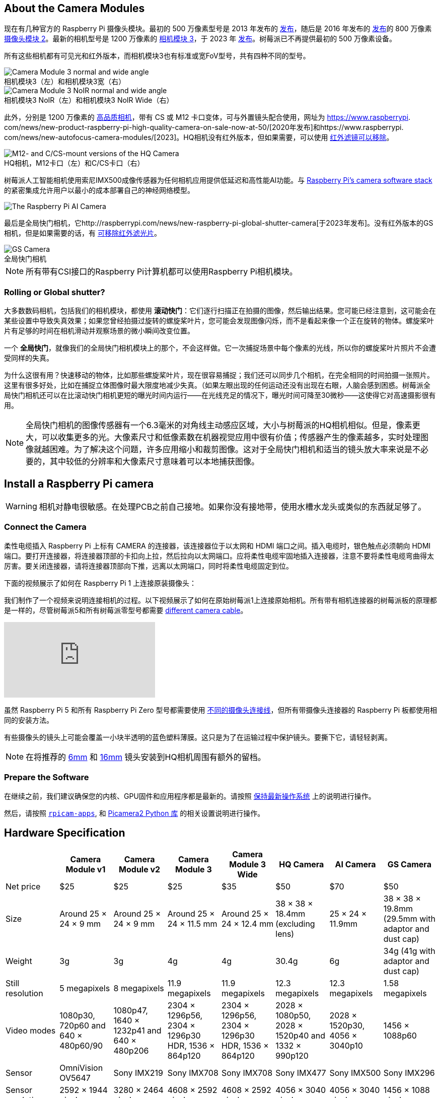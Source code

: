 :figure-caption!:
== About the Camera Modules

现在有几种官方的 Raspberry Pi 摄像头模块。最初的 500 万像素型号是 2013 年发布的 https://www.raspberrypi.com/news/camera-board-available-for-sale/[发布]，随后是 2016 年发布的 https://www.raspberrypi.com/news/new-8-megapixel-camera-board-sale-25/[发布]的 800 万像素 https://www.raspberrypi.com/products/camera-module-v2/[摄像头模块 2]。最新的相机型号是 1200 万像素的 https://raspberrypi.com/products/camera-module-3/[相机模块 3]，于 2023 年 https://www.raspberrypi.com/news/new-autofocus-camera-modules/[发布]。树莓派已不再提供最初的 500 万像素设备。

所有这些相机都有可见光和红外版本，而相机模块3也有标准或宽FoV型号，共有四种不同的型号。

.相机模块3（左）和相机模块3宽（右）
image::images/cm3.jpg[Camera Module 3 normal and wide angle]

.相机模块3 NoIR（左）和相机模块3 NoIR Wide（右）
image::images/cm3_noir.jpg[Camera Module 3 NoIR normal and wide angle]

此外，分别是 1200 万像素的 https://www.raspberrypi.com/products/raspberry-pi-high-quality-camera/[高品质相机]，带有 CS 或 M12 卡口变体，可与外置镜头配合使用，网址为 https://www.raspberrypi. com/news/new-product-raspberry-pi-high-quality-camera-on-sale-now-at-50/[2020年发布]和https://www.raspberrypi. com/news/new-autofocus-camera-modules/[2023]。HQ相机没有红外版本，但如果需要，可以使用 xref:camera.adoc#filter-removal[红外滤镜可以移除]。

.HQ相机，M12卡口（左）和C/CS卡口（右）
image::images/hq.jpg[M12- and C/CS-mount versions of the HQ Camera]

树莓派人工智能相机使用索尼IMX500成像传感器为任何相机应用提供低延迟和高性能AI功能。与 xref:../computers/camera_software.adoc[Raspberry Pi's camera software stack] 的紧密集成允许用户以最小的成本部署自己的神经网络模型。

image::images/ai-camera-hero.png[The Raspberry Pi AI Camera]

最后是全局快门相机，它http://raspberrypi.com/news/new-raspberry-pi-global-shutter-camera[于2023年发布]。没有红外版本的GS相机，但是如果需要的话，有 xref:camera.adoc#filter-removal[可移除红外滤光片]。

.全局快门相机
image::images/gs-camera.jpg[GS Camera]

NOTE: 所有带有CSI接口的Raspberry Pi计算机都可以使用Raspberry Pi相机模块。

=== Rolling or Global shutter?

大多数数码相机，包括我们的相机模块，都使用 **滚动快门**：它们逐行扫描正在拍摄的图像，然后输出结果。您可能已经注意到，这可能会在某些设置中导致失真效果；如果您曾经拍摄过旋转的螺旋桨叶片，您可能会发现图像闪烁，而不是看起来像一个正在旋转的物体。螺旋桨叶片有足够的时间在相机滑动并观察场景的微小瞬间改变位置。

一个 **全局快门**，就像我们的全局快门相机模块上的那个，不会这样做。它一次捕捉场景中每个像素的光线，所以你的螺旋桨叶片照片不会遭受同样的失真。

为什么这很有用？快速移动的物体，比如那些螺旋桨叶片，现在很容易捕捉；我们还可以同步几个相机，在完全相同的时间拍摄一张照片。这里有很多好处，比如在捕捉立体图像时最大限度地减少失真。（如果左眼出现的任何运动还没有出现在右眼，人脑会感到困惑。树莓派全局快门相机还可以在比滚动快门相机更短的曝光时间内运行——在光线充足的情况下，曝光时间可降至30微秒——这使得它对高速摄影很有用。

NOTE: 全局快门相机的图像传感器有一个6.3毫米的对角线主动感应区域，大小与树莓派的HQ相机相似。但是，像素更大，可以收集更多的光。大像素尺寸和低像素数在机器视觉应用中很有价值；传感器产生的像素越多，实时处理图像就越困难。为了解决这个问题，许多应用缩小和裁剪图像。这对于全局快门相机和适当的镜头放大率来说是不必要的，其中较低的分辨率和大像素尺寸意味着可以本地捕获图像。

== Install a Raspberry Pi camera

WARNING: 相机对静电很敏感。在处理PCB之前自己接地。如果你没有接地带，使用水槽水龙头或类似的东西就足够了。

=== Connect the Camera

柔性电缆插入 Raspberry Pi 上标有 CAMERA 的连接器，该连接器位于以太网和 HDMI 端口之间。插入电缆时，银色触点必须朝向 HDMI 端口。要打开连接器，将连接器顶部的卡扣向上拉，然后拉向以太网端口。应将柔性电缆牢固地插入连接器，注意不要将柔性电缆弯曲得太厉害。要关闭连接器，请将连接器顶部向下推，远离以太网端口，同时将柔性电缆固定到位。

下面的视频展示了如何在 Raspberry Pi 1 上连接原装摄像头：

我们制作了一个视频来说明连接相机的过程。以下视频展示了如何在原始树莓派1上连接原始相机。所有带有相机连接器的树莓派板的原理都是一样的，尽管树莓派5和所有树莓派零型号都需要 https://www.raspberrypi.com/products/camera-cable/[different camera cable]。

video::GImeVqHQzsE[youtube]

虽然 Raspberry Pi 5 和所有 Raspberry Pi Zero 型号都需要使用 https://www.raspberrypi.com/products/camera-cable/[不同的摄像头连接线]，但所有带摄像头连接器的 Raspberry Pi 板都使用相同的安装方法。

有些摄像头的镜头上可能会覆盖一小块半透明的蓝色塑料薄膜。这只是为了在运输过程中保护镜头。要撕下它，请轻轻剥离。

NOTE: 在将推荐的 https://datasheets.raspberrypi.com/hq-camera/cs-mount-lens-guide.pdf[6mm] 和 https://datasheets.raspberrypi.com/hq-camera/c-mount-lens-guide.pdf[16mm] 镜头安装到HQ相机周围有额外的留档。

=== Prepare the Software

在继续之前，我们建议确保您的内核、GPU固件和应用程序都是最新的。请按照 xref:../computers/os.adoc#update-software[保持最新操作系统] 上的说明进行操作。

然后，请按照 xref:../computers/camera_software.adoc#rpicam-apps[`rpicam-apps`], 和 https://datasheets.raspberrypi.com/camera/picamera2-manual.pdf[Picamera2 Python 库] 的相关设置说明进行操作。

== Hardware Specification

|===
|  | Camera Module v1 | Camera Module v2 | Camera Module 3 | Camera Module 3 Wide | HQ Camera | AI Camera | GS Camera

| Net price
| $25
| $25
| $25 
| $35
| $50
| $70
| $50

| Size
| Around 25 × 24 × 9 mm
| Around 25 × 24 × 9 mm
| Around 25 × 24 × 11.5 mm
| Around 25 × 24 × 12.4 mm
| 38 × 38 × 18.4mm (excluding lens)
| 25 × 24 × 11.9mm
| 38 × 38 × 19.8mm (29.5mm with adaptor and dust cap)

| Weight
| 3g
| 3g
| 4g
| 4g
| 30.4g
| 6g
| 34g (41g with adaptor and dust cap)

| Still resolution
| 5 megapixels
| 8 megapixels
| 11.9 megapixels
| 11.9 megapixels
| 12.3 megapixels
| 12.3 megapixels
| 1.58 megapixels

| Video modes
| 1080p30, 720p60 and 640 × 480p60/90
| 1080p47, 1640 × 1232p41 and 640 × 480p206
| 2304 × 1296p56, 2304 × 1296p30 HDR, 1536 × 864p120
| 2304 × 1296p56, 2304 × 1296p30 HDR, 1536 × 864p120
| 2028 × 1080p50, 2028 × 1520p40 and 1332 × 990p120
| 2028 × 1520p30, 4056 × 3040p10
| 1456 × 1088p60

| Sensor
| OmniVision OV5647
| Sony IMX219
| Sony IMX708
| Sony IMX708
| Sony IMX477
| Sony IMX500
| Sony IMX296

| Sensor resolution
| 2592 × 1944 pixels
| 3280 × 2464 pixels
| 4608 × 2592 pixels
| 4608 × 2592 pixels
| 4056 × 3040 pixels
| 4056 × 3040 pixels
| 1456 × 1088 pixels

| Sensor image area
| 3.76 × 2.74 mm
| 3.68 × 2.76 mm (4.6 mm diagonal)
| 6.45 × 3.63mm (7.4mm diagonal)
| 6.45 × 3.63mm (7.4mm diagonal)
| 6.287mm × 4.712 mm (7.9mm diagonal)
| 6.287mm × 4.712 mm (7.9mm diagonal)
| 6.3mm diagonal

| Pixel size
| 1.4 µm × 1.4 µm
| 1.12 µm × 1.12 µm
| 1.4 µm × 1.4 µm
| 1.4 µm × 1.4 µm
| 1.55 µm × 1.55 µm
| 1.55 µm × 1.55 µm
| 3.45 µm × 3.45 µm

| Optical size
| 1/4"
| 1/4"
| 1/2.43"
| 1/2.43"
| 1/2.3"
| 1/2.3"
| 1/2.9"

| Focus
| Fixed
| Adjustable
| Motorized
| Motorized
| Adjustable
| Adjustable
| Adjustable

| Depth of field
| Approx 1 m to ∞ 
| Approx 10 cm to ∞ 
| Approx 10 cm to ∞ 
| Approx 5 cm to ∞ 
| N/A
| Approx 20 cm to ∞
| N/A

| Focal length
| 3.60 mm +/- 0.01
| 3.04 mm
| 4.74 mm
| 2.75 mmm
| Depends on lens
| 4.74 mm
| Depends on lens

| Horizontal Field of View (FoV)
| 53.50  +/- 0.13 degrees
| 62.2 degrees
| 66 degrees
| 102 degrees
| Depends on lens
| 66 ±3 degrees
| Depends on lens

| Vertical Field of View (FoV)
| 41.41 +/- 0.11 degrees
| 48.8 degrees
| 41 degrees
| 67 degrees
| Depends on lens
| 52.3 ±3 degrees
| Depends on lens

| Focal ratio (F-Stop)
| F2.9
| F2.0
| F1.8
| F2.2
| Depends on lens
| F1.79
| Depends on lens

| Maximum exposure time (seconds)
| 3.28
| 11.76
| 112
| 112
| 670.74
| 112
| 15.5 

| Lens Mount
| N/A
| N/A
| N/A 
| N/A
| C/CS- or M12-mount
| N/A
| C/CS

| NoIR version available?
| Yes
| Yes
| Yes
| Yes
| No
| No
| No
|===

NOTE: 有 https://github.com/raspberrypi/libcamera/issues/43[some evidence] to suggest that the Camera Module 3 may emit RFI at a harmonic of the CSI clock rate. This RFI is in a range to interfere with GPS L1 frequencies (1575 MHz). Please see the https://github.com/raspberrypi/libcamera/issues/43[thread on Github] 详细信息和建议的解决方法。

=== Mechanical Drawings

可用的机械图纸；

* Camera Module 2 https://datasheets.raspberrypi.com/camera/camera-module-2-mechanical-drawing.pdf[PDF]
* Camera Module 3 https://datasheets.raspberrypi.com/camera/camera-module-3-standard-mechanical-drawing.pdf[PDF]
* Camera Module 3 Wide https://datasheets.raspberrypi.com/camera/camera-module-3-wide-mechanical-drawing.pdf[PDF]
* Camera Module 3 https://datasheets.raspberrypi.com/camera/camera-module-3-step.zip[STEP files]
* HQ Camera Module (CS-mount version) https://datasheets.raspberrypi.com/hq-camera/hq-camera-cs-mechanical-drawing.pdf[PDF]
** The CS-mount https://datasheets.raspberrypi.com/hq-camera/hq-camera-cs-lensmount-drawing.pdf[PDF]
* HQ Camera Module (M12-mount version) https://datasheets.raspberrypi.com/hq-camera/hq-camera-m12-mechanical-drawing.pdf[PDF]
* GS Camera Module 
https://datasheets.raspberrypi.com/gs-camera/gs-camera-mechanical-drawing.pdf[PDF]

NOTE: 相机模块3的 板尺寸和安装孔位置与相机模块2相同。但是，由于传感器模块尺寸和位置的变化，它在机械上与树莓派零壳的相机盖不兼容。

=== Schematics

.树莓派CSI相机连接器示意图。
image:images/RPi-S5-conn.png[相机连接器, width="65%"]

其他可用的示意图；

* Camera Module v2 https://datasheets.raspberrypi.com/camera/camera-module-2-schematics.pdf[PDF]
* Camera Module v3 https://datasheets.raspberrypi.com/camera/camera-module-3-schematics.pdf[PDF]
* HQ Camera Module https://datasheets.raspberrypi.com/hq-camera/hq-camera-schematics.pdf[PDF]

